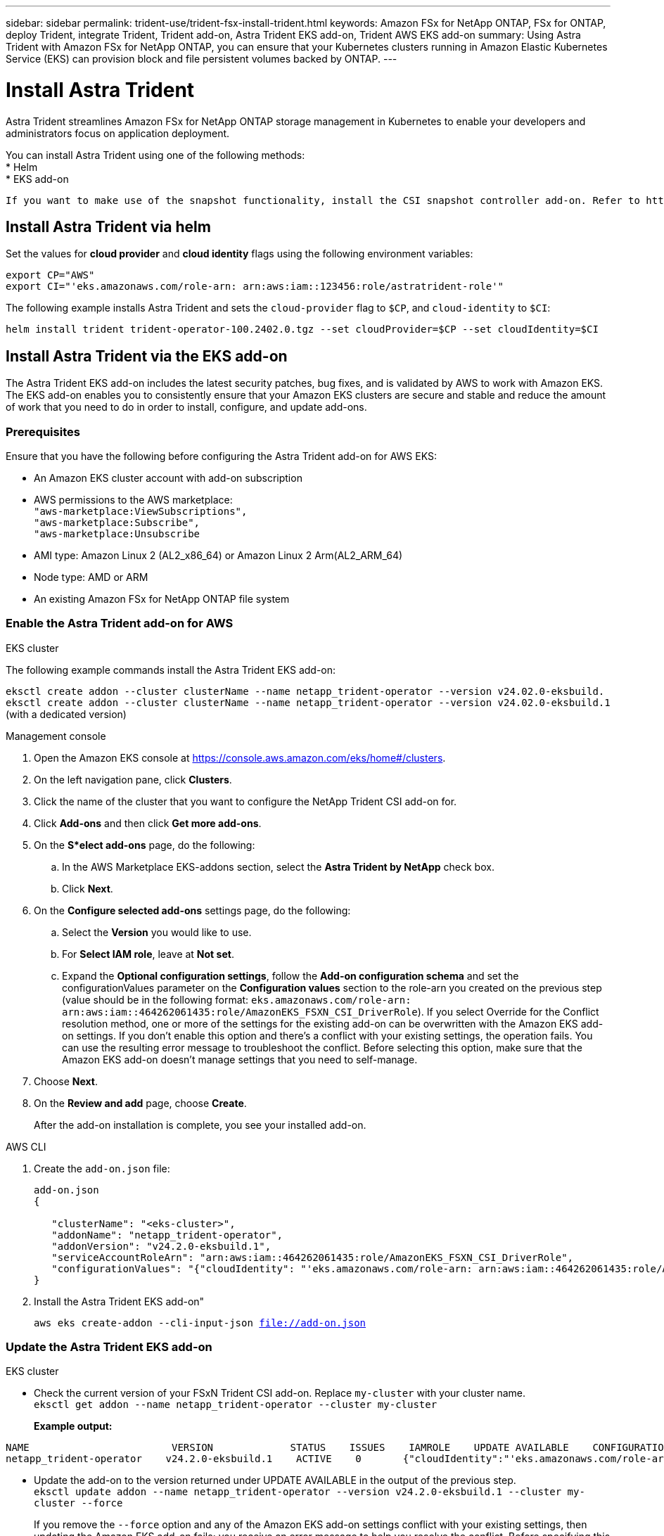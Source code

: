 ---
sidebar: sidebar
permalink: trident-use/trident-fsx-install-trident.html
keywords: Amazon FSx for NetApp ONTAP, FSx for ONTAP, deploy Trident, integrate Trident, Trident add-on, Astra Trident EKS add-on, Trident AWS EKS add-on
summary: Using Astra Trident with Amazon FSx for NetApp ONTAP, you can ensure that your Kubernetes clusters running in Amazon Elastic Kubernetes Service (EKS) can provision block and file persistent volumes backed by ONTAP.
---

= Install Astra Trident
:hardbreaks:
:icons: font
:imagesdir: ../media/

[.lead]
Astra Trident streamlines Amazon FSx for NetApp ONTAP storage management in Kubernetes to enable your developers and administrators focus on application deployment.

You can install Astra Trident using one of the following methods:
* Helm
* EKS add-on

----
If you want to make use of the snapshot functionality, install the CSI snapshot controller add-on. Refer to https://docs.aws.amazon.com/eks/latest/userguide/csi-snapshot-controller.html.
----

== Install Astra Trident via helm

Set the values for *cloud provider* and *cloud identity* flags using the following environment variables:

`export CP="AWS"`
`export CI="'eks.amazonaws.com/role-arn: arn:aws:iam::123456:role/astratrident-role'"`

The following example installs Astra Trident and sets the `cloud-provider` flag to `$CP`, and `cloud-identity` to `$CI`:
----
helm install trident trident-operator-100.2402.0.tgz --set cloudProvider=$CP --set cloudIdentity=$CI
----

== Install Astra Trident via the EKS add-on 
The Astra Trident EKS add-on includes the latest security patches, bug fixes, and is validated by AWS to work with Amazon EKS. The EKS add-on enables you to consistently ensure that your Amazon EKS clusters are secure and stable and reduce the amount of work that you need to do in order to install, configure, and update add-ons.

=== Prerequisites
Ensure that you have the following before configuring the Astra Trident add-on for AWS EKS:

* An Amazon EKS cluster account with add-on subscription
* AWS permissions to the AWS marketplace:
    `"aws-marketplace:ViewSubscriptions",
    "aws-marketplace:Subscribe",
    "aws-marketplace:Unsubscribe`
* AMI type: Amazon Linux 2 (AL2_x86_64) or	Amazon Linux 2  Arm(AL2_ARM_64)
* Node type: AMD or ARM
* An existing Amazon FSx for NetApp ONTAP file system

=== Enable the Astra Trident add-on for AWS

[role="tabbed-block"]
====

.EKS cluster

--
The following example commands install the Astra Trident EKS add-on:

`eksctl create addon --cluster clusterName --name netapp_trident-operator --version v24.02.0-eksbuild.`
`eksctl create addon --cluster clusterName --name netapp_trident-operator --version v24.02.0-eksbuild.1` (with a dedicated version)
--

.Management console

--

. Open the Amazon EKS console at https://console.aws.amazon.com/eks/home#/clusters.
. On the left navigation pane, click *Clusters*.
. Click the name of the cluster that you want to configure the NetApp Trident CSI add-on for.
. Click *Add-ons* and then click *Get more add-ons*.
. On the *S*elect add-ons* page, do the following:
.. In the AWS Marketplace EKS-addons section, select the *Astra Trident by NetApp* check box.
.. Click *Next*.
. On the *Configure selected add-ons* settings page, do the following:
.. Select the *Version* you would like to use.
.. For *Select IAM role*, leave at *Not set*.
.. Expand the *Optional configuration settings*, follow the *Add-on configuration schema* and set the configurationValues parameter on the *Configuration values* section to the role-arn you created on the previous step (value should be in the following format: `eks.amazonaws.com/role-arn: arn:aws:iam::464262061435:role/AmazonEKS_FSXN_CSI_DriverRole`). If you select Override for the Conflict resolution method, one or more of the settings for the existing add-on can be overwritten with the Amazon EKS add-on settings. If you don't enable this option and there's a conflict with your existing settings, the operation fails. You can use the resulting error message to troubleshoot the conflict. Before selecting this option, make sure that the Amazon EKS add-on doesn't manage settings that you need to self-manage.
. Choose *Next*.
. On the *Review and add* page, choose *Create*. 
+
After the add-on installation is complete, you see your installed add-on.
--

.AWS CLI


--
. Create the `add-on.json` file:
+
----
add-on.json
{

   "clusterName": "<eks-cluster>",
   "addonName": "netapp_trident-operator",
   "addonVersion": "v24.2.0-eksbuild.1",
   "serviceAccountRoleArn": "arn:aws:iam::464262061435:role/AmazonEKS_FSXN_CSI_DriverRole",
   "configurationValues": "{"cloudIdentity": "'eks.amazonaws.com/role-arn: arn:aws:iam::464262061435:role/AmazonEKS_FSXN_CSI_DriverRole'"}"
}
----
. Install the Astra Trident EKS add-on"

+
`aws eks create-addon --cli-input-json file://add-on.json`
--


====

=== Update the Astra Trident EKS add-on


[role="tabbed-block"]
====

.EKS cluster

--

* Check the current version of your FSxN Trident CSI add-on. Replace `my-cluster` with your cluster name.
`eksctl get addon --name netapp_trident-operator --cluster my-cluster` 
+
*Example output:*
----
NAME                        VERSION             STATUS    ISSUES    IAMROLE    UPDATE AVAILABLE    CONFIGURATION VALUES
netapp_trident-operator    v24.2.0-eksbuild.1    ACTIVE    0       {"cloudIdentity":"'eks.amazonaws.com/role-arn: arn:aws:iam::139763910815:role/AmazonEKS_FSXN_CSI_DriverRole'"}
----

* Update the add-on to the version returned under UPDATE AVAILABLE in the output of the previous step.
`eksctl update addon --name netapp_trident-operator --version v24.2.0-eksbuild.1 --cluster my-cluster --force`
+

If you remove the `--force` option and any of the Amazon EKS add-on settings conflict with your existing settings, then updating the Amazon EKS add-on fails; you receive an error message to help you resolve the conflict. Before specifying this option, make sure that the Amazon EKS add-on does not manage settings that you need to manage, because those settings are overwritten with this option. 
For more information about other options for this setting, see link:https://eksctl.io/usage/addons/[Addons]. 
For more information about Amazon EKS Kubernetes field management, see link:https://docs.aws.amazon.com/eks/latest/userguide/kubernetes-field-management.html[Kubernetes field management].
--

.Management console

--

. Open the Amazon EKS console https://console.aws.amazon.com/eks/home#/clusters.
. On the left navigation pane, click *Clusters*.
. Click the name of the cluster that you want to update the NetApp Trident CSI add-on for.
. Click the *Add-ons* tab.
. Click *Astra Trident by NetApp* and then click *Edit*.
. On the *Configure Astra Trident by NetApp* page, do the following:
.. Select the *Version* you would like to use.
.. (Optional) You can expand the *Optional configuration settings* and modify as needed.
.. Click *Save changes*.

--

.AWS CLI

--

--


====

=== Uninstall/remove the Astra Trident EKS add-on

You have two options for removing an Amazon EKS add-on:

* *Preserve add-on software on your cluster* – This option removes Amazon EKS management of any settings. It also removes the ability for Amazon EKS to notify you of updates and automatically update the Amazon EKS add-on after you initiate an update. However, it preserves the add-on software on your cluster. This option makes the add-on a self-managed installation, rather than an Amazon EKS add-on. With this option, there's no downtime for the add-on. Retain the `--preserve` option in the command to preserve the add-on. 

* *Remove add-on software entirely from your cluster* – We recommend that you remove the Amazon EKS add-on from your cluster only if there are no resources on your cluster that are dependent on it. Remove the `--preserve` option from the `delete` command to remove the add-on. 

[NOTE]
If the add-on has an IAM account associated with it, the IAM account is not removed.

[role="tabbed-block"]
====


.EKS cluster

--

The following command uninstalls the Astra Trident EKS add-on:
`eksctl delete addon --cluster K8s-arm --name netapp_trident-operator`

--

.Management console

--

. Open the Amazon EKS console at https://console.aws.amazon.com/eks/home#/clusters.
. In the left navigation pane, click *Clusters*.
. Click the name of the cluster that you want to remove the NetApp Trident CSI add-on for.
. Click the *Add-ons* tab and then click *Astra Trident by NetApp*.*
. Click *Remove*.
. In the *Remove netapp_trident-operator confirmation* dialog, do the following:
.. If you want Amazon EKS to stop managing settings for the add-on, select *Preserve on cluster*. Do this if you want to retain the add-on software on your cluster so that you can manage all of the settings of the add-on on your own.
.. Enter *netapp_trident-operator*.
.. Click *Remove*.
+

--

.AWS CLI

--

Replace `my-cluster` with the name of your cluster, and then run the following command.

`aws eks delete-addon --cluster-name my-cluster --addon-name netapp_trident-operator --preserve`

--
====